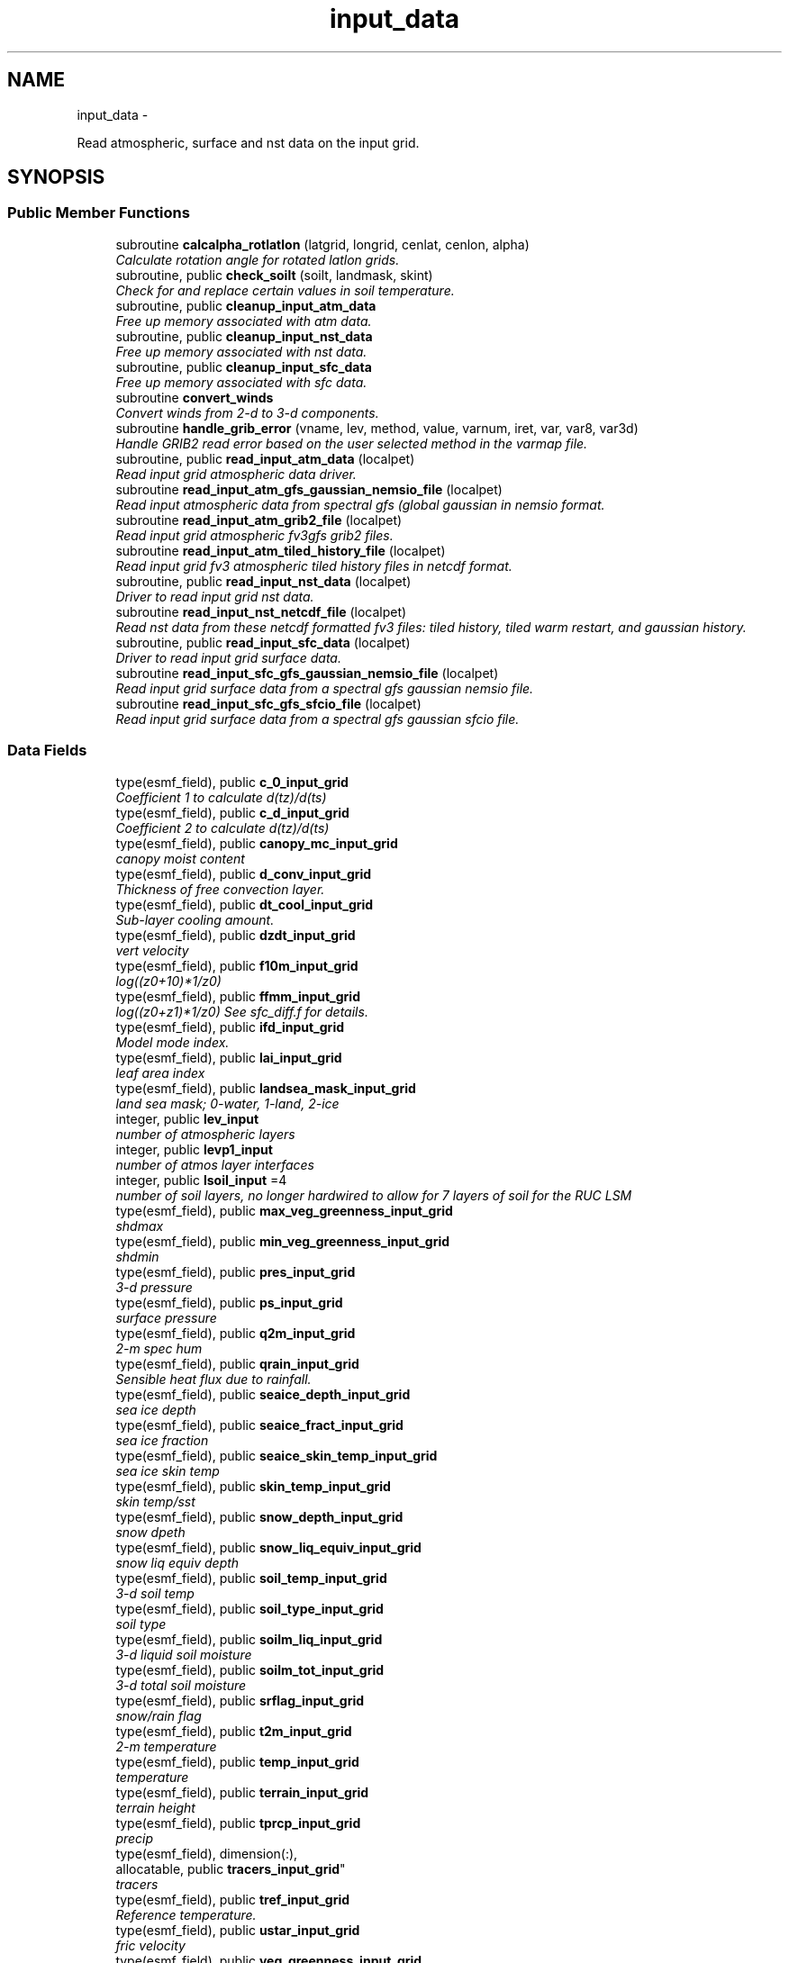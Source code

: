 .TH "input_data" 3 "Mon May 2 2022" "Version 1.3.0" "chgres_cube" \" -*- nroff -*-
.ad l
.nh
.SH NAME
input_data \- 
.PP
Read atmospheric, surface and nst data on the input grid\&.  

.SH SYNOPSIS
.br
.PP
.SS "Public Member Functions"

.in +1c
.ti -1c
.RI "subroutine \fBcalcalpha_rotlatlon\fP (latgrid, longrid, cenlat, cenlon, alpha)"
.br
.RI "\fICalculate rotation angle for rotated latlon grids\&. \fP"
.ti -1c
.RI "subroutine, public \fBcheck_soilt\fP (soilt, landmask, skint)"
.br
.RI "\fICheck for and replace certain values in soil temperature\&. \fP"
.ti -1c
.RI "subroutine, public \fBcleanup_input_atm_data\fP"
.br
.RI "\fIFree up memory associated with atm data\&. \fP"
.ti -1c
.RI "subroutine, public \fBcleanup_input_nst_data\fP"
.br
.RI "\fIFree up memory associated with nst data\&. \fP"
.ti -1c
.RI "subroutine, public \fBcleanup_input_sfc_data\fP"
.br
.RI "\fIFree up memory associated with sfc data\&. \fP"
.ti -1c
.RI "subroutine \fBconvert_winds\fP"
.br
.RI "\fIConvert winds from 2-d to 3-d components\&. \fP"
.ti -1c
.RI "subroutine \fBhandle_grib_error\fP (vname, lev, method, value, varnum, iret, var, var8, var3d)"
.br
.RI "\fIHandle GRIB2 read error based on the user selected method in the varmap file\&. \fP"
.ti -1c
.RI "subroutine, public \fBread_input_atm_data\fP (localpet)"
.br
.RI "\fIRead input grid atmospheric data driver\&. \fP"
.ti -1c
.RI "subroutine \fBread_input_atm_gfs_gaussian_nemsio_file\fP (localpet)"
.br
.RI "\fIRead input atmospheric data from spectral gfs (global gaussian in nemsio format\&. \fP"
.ti -1c
.RI "subroutine \fBread_input_atm_grib2_file\fP (localpet)"
.br
.RI "\fIRead input grid atmospheric fv3gfs grib2 files\&. \fP"
.ti -1c
.RI "subroutine \fBread_input_atm_tiled_history_file\fP (localpet)"
.br
.RI "\fIRead input grid fv3 atmospheric tiled history files in netcdf format\&. \fP"
.ti -1c
.RI "subroutine, public \fBread_input_nst_data\fP (localpet)"
.br
.RI "\fIDriver to read input grid nst data\&. \fP"
.ti -1c
.RI "subroutine \fBread_input_nst_netcdf_file\fP (localpet)"
.br
.RI "\fIRead nst data from these netcdf formatted fv3 files: tiled history, tiled warm restart, and gaussian history\&. \fP"
.ti -1c
.RI "subroutine, public \fBread_input_sfc_data\fP (localpet)"
.br
.RI "\fIDriver to read input grid surface data\&. \fP"
.ti -1c
.RI "subroutine \fBread_input_sfc_gfs_gaussian_nemsio_file\fP (localpet)"
.br
.RI "\fIRead input grid surface data from a spectral gfs gaussian nemsio file\&. \fP"
.ti -1c
.RI "subroutine \fBread_input_sfc_gfs_sfcio_file\fP (localpet)"
.br
.RI "\fIRead input grid surface data from a spectral gfs gaussian sfcio file\&. \fP"
.in -1c
.SS "Data Fields"

.in +1c
.ti -1c
.RI "type(esmf_field), public \fBc_0_input_grid\fP"
.br
.RI "\fICoefficient 1 to calculate d(tz)/d(ts) \fP"
.ti -1c
.RI "type(esmf_field), public \fBc_d_input_grid\fP"
.br
.RI "\fICoefficient 2 to calculate d(tz)/d(ts) \fP"
.ti -1c
.RI "type(esmf_field), public \fBcanopy_mc_input_grid\fP"
.br
.RI "\fIcanopy moist content \fP"
.ti -1c
.RI "type(esmf_field), public \fBd_conv_input_grid\fP"
.br
.RI "\fIThickness of free convection layer\&. \fP"
.ti -1c
.RI "type(esmf_field), public \fBdt_cool_input_grid\fP"
.br
.RI "\fISub-layer cooling amount\&. \fP"
.ti -1c
.RI "type(esmf_field), public \fBdzdt_input_grid\fP"
.br
.RI "\fIvert velocity \fP"
.ti -1c
.RI "type(esmf_field), public \fBf10m_input_grid\fP"
.br
.RI "\fIlog((z0+10)*1/z0) \fP"
.ti -1c
.RI "type(esmf_field), public \fBffmm_input_grid\fP"
.br
.RI "\fIlog((z0+z1)*1/z0) See sfc_diff\&.f for details\&. \fP"
.ti -1c
.RI "type(esmf_field), public \fBifd_input_grid\fP"
.br
.RI "\fIModel mode index\&. \fP"
.ti -1c
.RI "type(esmf_field), public \fBlai_input_grid\fP"
.br
.RI "\fIleaf area index \fP"
.ti -1c
.RI "type(esmf_field), public \fBlandsea_mask_input_grid\fP"
.br
.RI "\fIland sea mask; 0-water, 1-land, 2-ice \fP"
.ti -1c
.RI "integer, public \fBlev_input\fP"
.br
.RI "\fInumber of atmospheric layers \fP"
.ti -1c
.RI "integer, public \fBlevp1_input\fP"
.br
.RI "\fInumber of atmos layer interfaces \fP"
.ti -1c
.RI "integer, public \fBlsoil_input\fP =4"
.br
.RI "\fInumber of soil layers, no longer hardwired to allow for 7 layers of soil for the RUC LSM \fP"
.ti -1c
.RI "type(esmf_field), public \fBmax_veg_greenness_input_grid\fP"
.br
.RI "\fIshdmax \fP"
.ti -1c
.RI "type(esmf_field), public \fBmin_veg_greenness_input_grid\fP"
.br
.RI "\fIshdmin \fP"
.ti -1c
.RI "type(esmf_field), public \fBpres_input_grid\fP"
.br
.RI "\fI3-d pressure \fP"
.ti -1c
.RI "type(esmf_field), public \fBps_input_grid\fP"
.br
.RI "\fIsurface pressure \fP"
.ti -1c
.RI "type(esmf_field), public \fBq2m_input_grid\fP"
.br
.RI "\fI2-m spec hum \fP"
.ti -1c
.RI "type(esmf_field), public \fBqrain_input_grid\fP"
.br
.RI "\fISensible heat flux due to rainfall\&. \fP"
.ti -1c
.RI "type(esmf_field), public \fBseaice_depth_input_grid\fP"
.br
.RI "\fIsea ice depth \fP"
.ti -1c
.RI "type(esmf_field), public \fBseaice_fract_input_grid\fP"
.br
.RI "\fIsea ice fraction \fP"
.ti -1c
.RI "type(esmf_field), public \fBseaice_skin_temp_input_grid\fP"
.br
.RI "\fIsea ice skin temp \fP"
.ti -1c
.RI "type(esmf_field), public \fBskin_temp_input_grid\fP"
.br
.RI "\fIskin temp/sst \fP"
.ti -1c
.RI "type(esmf_field), public \fBsnow_depth_input_grid\fP"
.br
.RI "\fIsnow dpeth \fP"
.ti -1c
.RI "type(esmf_field), public \fBsnow_liq_equiv_input_grid\fP"
.br
.RI "\fIsnow liq equiv depth \fP"
.ti -1c
.RI "type(esmf_field), public \fBsoil_temp_input_grid\fP"
.br
.RI "\fI3-d soil temp \fP"
.ti -1c
.RI "type(esmf_field), public \fBsoil_type_input_grid\fP"
.br
.RI "\fIsoil type \fP"
.ti -1c
.RI "type(esmf_field), public \fBsoilm_liq_input_grid\fP"
.br
.RI "\fI3-d liquid soil moisture \fP"
.ti -1c
.RI "type(esmf_field), public \fBsoilm_tot_input_grid\fP"
.br
.RI "\fI3-d total soil moisture \fP"
.ti -1c
.RI "type(esmf_field), public \fBsrflag_input_grid\fP"
.br
.RI "\fIsnow/rain flag \fP"
.ti -1c
.RI "type(esmf_field), public \fBt2m_input_grid\fP"
.br
.RI "\fI2-m temperature \fP"
.ti -1c
.RI "type(esmf_field), public \fBtemp_input_grid\fP"
.br
.RI "\fItemperature \fP"
.ti -1c
.RI "type(esmf_field), public \fBterrain_input_grid\fP"
.br
.RI "\fIterrain height \fP"
.ti -1c
.RI "type(esmf_field), public \fBtprcp_input_grid\fP"
.br
.RI "\fIprecip \fP"
.ti -1c
.RI "type(esmf_field), dimension(:), 
.br
allocatable, public \fBtracers_input_grid\fP"
.br
.RI "\fItracers \fP"
.ti -1c
.RI "type(esmf_field), public \fBtref_input_grid\fP"
.br
.RI "\fIReference temperature\&. \fP"
.ti -1c
.RI "type(esmf_field), public \fBustar_input_grid\fP"
.br
.RI "\fIfric velocity \fP"
.ti -1c
.RI "type(esmf_field), public \fBveg_greenness_input_grid\fP"
.br
.RI "\fIvegetation fraction \fP"
.ti -1c
.RI "type(esmf_field), public \fBveg_type_input_grid\fP"
.br
.RI "\fIvegetation type \fP"
.ti -1c
.RI "integer, public \fBveg_type_landice_input\fP = 15"
.br
.RI "\fINOAH land ice option defined at this veg type\&. \fP"
.ti -1c
.RI "type(esmf_field), public \fBw_0_input_grid\fP"
.br
.RI "\fICoefficient 3 to calculate d(tz)/d(ts) \fP"
.ti -1c
.RI "type(esmf_field), public \fBw_d_input_grid\fP"
.br
.RI "\fICoefficient 4 to calculate d(tz)/d(ts) \fP"
.ti -1c
.RI "type(esmf_field), public \fBwind_input_grid\fP"
.br
.RI "\fI3-component wind \fP"
.ti -1c
.RI "type(esmf_field), public \fBxs_input_grid\fP"
.br
.RI "\fISalinity content in diurnal thermocline layer\&. \fP"
.ti -1c
.RI "type(esmf_field), public \fBxt_input_grid\fP"
.br
.RI "\fIHeat content in diurnal thermocline layer\&. \fP"
.ti -1c
.RI "type(esmf_field), public \fBxtts_input_grid\fP"
.br
.RI "\fId(xt)/d(ts) \fP"
.ti -1c
.RI "type(esmf_field), public \fBxu_input_grid\fP"
.br
.RI "\fIu-current content in diurnal thermocline layer \fP"
.ti -1c
.RI "type(esmf_field), public \fBxv_input_grid\fP"
.br
.RI "\fIv-current content in diurnal thermocline layer \fP"
.ti -1c
.RI "type(esmf_field), public \fBxz_input_grid\fP"
.br
.RI "\fIDiurnal thermocline layer thickness\&. \fP"
.ti -1c
.RI "type(esmf_field), public \fBxzts_input_grid\fP"
.br
.RI "\fId(xz)/d(ts) \fP"
.ti -1c
.RI "type(esmf_field), public \fBz0_input_grid\fP"
.br
.RI "\fIroughness length \fP"
.ti -1c
.RI "type(esmf_field), public \fBz_c_input_grid\fP"
.br
.RI "\fISub-layer cooling thickness\&. \fP"
.ti -1c
.RI "type(esmf_field), public \fBzm_input_grid\fP"
.br
.RI "\fIOceanic mixed layer depth\&. \fP"
.in -1c
.SS "Private Member Functions"

.in +1c
.ti -1c
.RI "subroutine \fBgridrot\fP (lov, latin1, latin2, lon, rot)"
.br
.RI "\fICompute grid rotation angle for non-latlon grids\&. \fP"
.ti -1c
.RI "subroutine \fBinit_atm_esmf_fields\fP"
.br
.RI "\fICreate atmospheric esmf fields\&. \fP"
.ti -1c
.RI "recursive subroutine \fBquicksort\fP (a, first, last)"
.br
.RI "\fISort an array of values\&. \fP"
.ti -1c
.RI "subroutine \fBread_fv3_grid_data_netcdf\fP (FIELD, TILE_NUM, IMO, JMO, LMO, SFCDATA, SFCDATA_3D)"
.br
.RI "\fIRead a record from a netcdf file\&. \fP"
.ti -1c
.RI "subroutine \fBread_grib_soil\fP (the_file, inv_file, vname, vname_file, dummy3d, rc)"
.br
.RI "\fIRead soil temperature and soil moisture fields from a GRIB2 file\&. \fP"
.ti -1c
.RI "subroutine \fBread_input_atm_gaussian_nemsio_file\fP (localpet)"
.br
.RI "\fIRead input grid atmospheric fv3 gaussian nemsio files\&. \fP"
.ti -1c
.RI "subroutine \fBread_input_atm_gaussian_netcdf_file\fP (localpet)"
.br
.RI "\fIRead fv3 netcdf gaussian history file\&. \fP"
.ti -1c
.RI "subroutine \fBread_input_atm_gfs_sigio_file\fP (localpet)"
.br
.RI "\fIRead input atmospheric data from spectral gfs (old sigio format)\&. \fP"
.ti -1c
.RI "subroutine \fBread_input_atm_restart_file\fP (localpet)"
.br
.RI "\fIRead input grid fv3 atmospheric data 'warm' restart files\&. \fP"
.ti -1c
.RI "subroutine \fBread_input_nst_nemsio_file\fP (localpet)"
.br
.RI "\fIRead input grid nst data from fv3 gaussian nemsio history file or spectral GFS nemsio file\&. \fP"
.ti -1c
.RI "subroutine \fBread_input_sfc_gaussian_nemsio_file\fP (localpet)"
.br
.RI "\fIRead input grid surface data from an fv3 gaussian nemsio file\&. \fP"
.ti -1c
.RI "subroutine \fBread_input_sfc_grib2_file\fP (localpet)"
.br
.RI "\fIRead input grid surface data from a grib2 file\&. \fP"
.ti -1c
.RI "subroutine \fBread_input_sfc_netcdf_file\fP (localpet)"
.br
.RI "\fIRead input grid surface data from tiled 'history' files (netcdf) or gaussian netcdf files\&. \fP"
.ti -1c
.RI "subroutine \fBread_input_sfc_restart_file\fP (localpet)"
.br
.RI "\fIRead input grid surface data from fv3 tiled warm 'restart' files\&. \fP"
.ti -1c
.RI "subroutine \fBread_winds\fP (file, inv, u, v, localpet)"
.br
.RI "\fIRead winds from a grib2 file\&. \fP"
.in -1c
.SS "Private Attributes"

.in +1c
.ti -1c
.RI "type(esmf_field) \fBdpres_input_grid\fP"
.br
.RI "\fIpressure thickness \fP"
.ti -1c
.RI "integer, parameter \fBicet_default\fP = 265\&.0"
.br
.RI "\fIDefault value of soil and skin temperature (K) over ice\&. \fP"
.ti -1c
.RI "character(len=50), dimension(:), 
.br
allocatable, private \fBslevs\fP"
.br
.RI "\fIThe atmospheric levels in the GRIB2 input file\&. \fP"
.ti -1c
.RI "type(esmf_field) \fBu_input_grid\fP"
.br
.RI "\fIu/v wind at grid \fP"
.ti -1c
.RI "type(esmf_field) \fBv_input_grid\fP"
.br
.RI "\fIbox center \fP"
.in -1c
.SH "Detailed Description"
.PP 
Read atmospheric, surface and nst data on the input grid\&. 

Supported formats include fv3 tiled 'restart' files, fv3 tiled 'history' files, fv3 gaussian history files, spectral gfs gaussian nemsio files, and spectral gfs sigio/sfcio files\&.
.PP
Public variables are defined below: 'input' indicates field associated with the input grid\&.
.PP
\fBAuthor:\fP
.RS 4
George Gayno NCEP/EMC 
.RE
.PP

.PP
Definition at line 14 of file input_data\&.F90\&.
.SH "Member Function/Subroutine Documentation"
.PP 
.SS "subroutine input_data::calcalpha_rotlatlon (real(esmf_kind_r8), dimension(i_input,j_input), intent(in)latgrid, longrid, real(esmf_kind_r4), intent(in)cenlat, real(esmf_kind_r4), intent(in)cenlon, real(esmf_kind_r4), dimension(i_input,j_input), intent(out)alpha)"

.PP
Calculate rotation angle for rotated latlon grids\&. Needed to convert to earth-relative winds\&.
.PP
\fBParameters:\fP
.RS 4
\fIlatgrid\fP grid latitudes 
.br
\fIlongrid\fP grid longitudes 
.br
\fIcenlat\fP center latitude 
.br
\fIcenlon\fP center longitude 
.br
\fIalpha\fP grid rotation angle 
.RE
.PP
\fBAuthor:\fP
.RS 4
Larissa Reames 
.RE
.PP

.PP
Definition at line 6299 of file input_data\&.F90\&.
.PP
Referenced by read_winds()\&.
.SS "subroutine, public input_data::check_soilt (real(esmf_kind_r8), dimension(i_input,j_input,\fBlsoil_input\fP), intent(inout)soilt, integer(esmf_kind_i4), dimension(i_input,j_input), intent(in)landmask, real(esmf_kind_r8), dimension(i_input,j_input), intent(in)skint)"

.PP
Check for and replace certain values in soil temperature\&. At open water points (landmask=0) use skin temperature as a filler value\&. At land points (landmask=1) with excessive soil temperature, replace soil temperature with skin temperature\&. In GEFSv12\&.0 data there are some erroneous missing values at land points which this corrects\&. At sea ice points (landmask=2), store a default ice column temperature because grib2 files do not have ice column temperature which FV3 expects at these points\&.
.PP
\fBParameters:\fP
.RS 4
\fIsoilt\fP [inout] 3-dimensional soil temperature arrray 
.br
\fIlandmask\fP [in] landmask of the input grid 
.br
\fIskint\fP [in] 2-dimensional skin temperature array 
.RE
.PP
\fBAuthor:\fP
.RS 4
Larissa Reames CIMMS/NSSL 
.RE
.PP

.PP
Definition at line 6620 of file input_data\&.F90\&.
.PP
Referenced by read_input_sfc_grib2_file()\&.
.SS "subroutine, public input_data::cleanup_input_atm_data ()"

.PP
Free up memory associated with atm data\&. 
.PP
\fBAuthor:\fP
.RS 4
George Gayno NCEP/EMC 
.RE
.PP

.PP
Definition at line 6472 of file input_data\&.F90\&.
.PP
Referenced by atmosphere::atmosphere_driver()\&.
.SS "subroutine, public input_data::cleanup_input_nst_data ()"

.PP
Free up memory associated with nst data\&. 
.PP
\fBAuthor:\fP
.RS 4
George Gayno NCEP/EMC 
.RE
.PP

.PP
Definition at line 6497 of file input_data\&.F90\&.
.PP
Referenced by surface::surface_driver()\&.
.SS "subroutine, public input_data::cleanup_input_sfc_data ()"

.PP
Free up memory associated with sfc data\&. 
.PP
\fBAuthor:\fP
.RS 4
George Gayno NCEP/EMC 
.RE
.PP

.PP
Definition at line 6530 of file input_data\&.F90\&.
.PP
Referenced by surface::surface_driver()\&.
.SS "subroutine input_data::convert_winds ()"

.PP
Convert winds from 2-d to 3-d components\&. 
.PP
\fBAuthor:\fP
.RS 4
George Gayno NCEP/EMC 
.RE
.PP

.PP
Definition at line 6182 of file input_data\&.F90\&.
.PP
References error_handler()\&.
.SS "subroutine input_data::gridrot (real(esmf_kind_r4), intent(in)lov, real(esmf_kind_r4), intent(in)latin1, real(esmf_kind_r4), intent(in)latin2, real(esmf_kind_r8), dimension(i_input,j_input), intent(in)lon, real(esmf_kind_r4), dimension(i_input,j_input), intent(inout)rot)\fC [private]\fP"

.PP
Compute grid rotation angle for non-latlon grids\&. 
.PP
\fBNote:\fP
.RS 4
The original gridrot subroutine was specific to polar stereographic grids\&. We need to compute it for Lambert Conformal grids\&. So we need lat1,lat2\&. This follows the ncl_ncarg source code: ncl_ncarg-6\&.6\&.2/ni/src/ncl/GetGrids\&.c
.RE
.PP
\fBParameters:\fP
.RS 4
\fIlov\fP orientation angle 
.br
\fIlatin1\fP first tangent latitude 
.br
\fIlatin2\fP second tangent latitude 
.br
\fIlon\fP longitude 
.br
\fIrot\fP rotation angle 
.RE
.PP
\fBAuthor:\fP
.RS 4
Larissa Reames 
.RE
.PP

.PP
Definition at line 6258 of file input_data\&.F90\&.
.PP
Referenced by read_winds()\&.
.SS "subroutine input_data::handle_grib_error (character(len=20), intent(in)vname, character(len=20), intent(in)lev, character(len=20), intent(in)method, real(esmf_kind_r4), intent(in)value, integer, intent(in)varnum, integer, intent(inout)iret, real(esmf_kind_r4), dimension(:,:), intent(inout), optionalvar, real(esmf_kind_r8), dimension(:,:), intent(inout), optionalvar8, real(esmf_kind_r8), dimension(:,:,:), intent(inout), optionalvar3d)"

.PP
Handle GRIB2 read error based on the user selected method in the varmap file\&. 
.PP
\fBParameters:\fP
.RS 4
\fIvname\fP grib2 variable name 
.br
\fIlev\fP grib2 variable level 
.br
\fImethod\fP how missing data is handled 
.br
\fIvalue\fP fill value for missing data 
.br
\fIvarnum\fP grib2 variable number 
.br
\fIiret\fP return status code 
.br
\fIvar\fP 4-byte array of corrected data 
.br
\fIvar8\fP 8-byte array of corrected data 
.br
\fIvar3d\fP 3-d array of corrected data 
.RE
.PP
\fBAuthor:\fP
.RS 4
Larissa Reames 
.RE
.PP

.PP
Definition at line 6348 of file input_data\&.F90\&.
.PP
References error_handler()\&.
.PP
Referenced by read_grib_soil(), read_input_atm_grib2_file(), read_input_sfc_grib2_file(), and read_winds()\&.
.SS "subroutine input_data::init_atm_esmf_fields ()\fC [private]\fP"

.PP
Create atmospheric esmf fields\&. 
.PP
\fBAuthor:\fP
.RS 4
George Gayno NCEP/EMC 
.RE
.PP

.PP
Definition at line 636 of file input_data\&.F90\&.
.PP
References error_handler()\&.
.PP
Referenced by read_input_atm_gaussian_nemsio_file(), read_input_atm_gaussian_netcdf_file(), read_input_atm_gfs_gaussian_nemsio_file(), read_input_atm_gfs_sigio_file(), read_input_atm_grib2_file(), read_input_atm_restart_file(), and read_input_atm_tiled_history_file()\&.
.SS "recursive subroutine input_data::quicksort (real*8, dimension(*)a, integerfirst, integerlast)\fC [private]\fP"

.PP
Sort an array of values\&. 
.PP
\fBParameters:\fP
.RS 4
\fIa\fP the sorted array 
.br
\fIfirst\fP the first value of sorted array 
.br
\fIlast\fP the last value of sorted array 
.RE
.PP
\fBAuthor:\fP
.RS 4
Jili Dong NOAA/EMC 
.RE
.PP

.PP
Definition at line 6581 of file input_data\&.F90\&.
.PP
Referenced by read_input_atm_grib2_file()\&.
.SS "subroutine input_data::read_fv3_grid_data_netcdf (character(len=*), intent(in)FIELD, integer, intent(in)TILE_NUM, integer, intent(in)IMO, integer, intent(in)JMO, integer, intent(in)LMO, real(esmf_kind_r8), dimension(imo,jmo), intent(out), optionalSFCDATA, real(esmf_kind_r8), dimension(imo,jmo,lmo), intent(out), optionalSFCDATA_3D)\fC [private]\fP"

.PP
Read a record from a netcdf file\&. 
.PP
\fBParameters:\fP
.RS 4
\fIfield\fP name of field to be read 
.br
\fItile_num\fP grid tile number 
.br
\fIimo\fP i-dimension of field 
.br
\fIjmo\fP j-dimension of field 
.br
\fIlmo\fP number of vertical levels of field 
.br
\fIsfcdata\fP 1-d array containing field data 
.br
\fIsfcdata_3d\fP 3-d array containing field data 
.RE
.PP
\fBAuthor:\fP
.RS 4
George Gayno NCEP/EMC 
.RE
.PP

.PP
Definition at line 5976 of file input_data\&.F90\&.
.PP
References netcdf_err()\&.
.PP
Referenced by read_input_nst_netcdf_file(), read_input_sfc_netcdf_file(), and read_input_sfc_restart_file()\&.
.SS "subroutine input_data::read_grib_soil (character(len=*), intent(in)the_file, character(len=*), intent(in)inv_file, character(len=20), intent(in)vname, character(len=20), intent(in)vname_file, real(esmf_kind_r8), dimension(:,:,:), intent(inout)dummy3d, integer, intent(out)rc)\fC [private]\fP"

.PP
Read soil temperature and soil moisture fields from a GRIB2 file\&. 
.PP
\fBParameters:\fP
.RS 4
\fIthe_file\fP grib2 file name 
.br
\fIinv_file\fP grib2 inventory file name 
.br
\fIvname\fP variable name in varmap table 
.br
\fIvname_file\fP variable name in grib2 file 
.br
\fIdummy3d\fP array of soil data 
.br
\fIrc\fP read error status code 
.RE
.PP
\fBAuthor:\fP
.RS 4
George Gayno NCEP/EMC 
.RE
.PP

.PP
Definition at line 6410 of file input_data\&.F90\&.
.PP
References error_handler(), program_setup::get_var_cond(), and handle_grib_error()\&.
.PP
Referenced by read_input_sfc_grib2_file()\&.
.SS "subroutine, public input_data::read_input_atm_data (integer, intent(in)localpet)"

.PP
Read input grid atmospheric data driver\&. 
.PP
\fBParameters:\fP
.RS 4
\fIlocalpet\fP ESMF local persistent execution thread 
.RE
.PP
\fBAuthor:\fP
.RS 4
George Gayno NCEP/EMC 
.RE
.PP

.PP
Definition at line 144 of file input_data\&.F90\&.
.PP
References read_input_atm_gaussian_nemsio_file(), read_input_atm_gaussian_netcdf_file(), read_input_atm_gfs_gaussian_nemsio_file(), read_input_atm_gfs_sigio_file(), read_input_atm_grib2_file(), read_input_atm_restart_file(), and read_input_atm_tiled_history_file()\&.
.PP
Referenced by atmosphere::atmosphere_driver()\&.
.SS "subroutine input_data::read_input_atm_gaussian_nemsio_file (integer, intent(in)localpet)\fC [private]\fP"

.PP
Read input grid atmospheric fv3 gaussian nemsio files\&. 
.PP
\fBParameters:\fP
.RS 4
\fIlocalpet\fP ESMF local persistent execution thread 
.RE
.PP
\fBAuthor:\fP
.RS 4
George Gayno NCEP/EMC 
.RE
.PP

.PP
Definition at line 1224 of file input_data\&.F90\&.
.PP
References atmosphere::convert_winds(), error_handler(), and init_atm_esmf_fields()\&.
.PP
Referenced by read_input_atm_data()\&.
.SS "subroutine input_data::read_input_atm_gaussian_netcdf_file (integer, intent(in)localpet)\fC [private]\fP"

.PP
Read fv3 netcdf gaussian history file\&. Each task reads a horizontal slice\&.
.PP
\fBParameters:\fP
.RS 4
\fIlocalpet\fP ESMF local persistent execution thread 
.RE
.PP
\fBAuthor:\fP
.RS 4
George Gayno NCEP/EMC 
.RE
.PP

.PP
Definition at line 1766 of file input_data\&.F90\&.
.PP
References atmosphere::convert_winds(), error_handler(), init_atm_esmf_fields(), and netcdf_err()\&.
.PP
Referenced by read_input_atm_data()\&.
.SS "subroutine input_data::read_input_atm_gfs_gaussian_nemsio_file (integer, intent(in)localpet)"

.PP
Read input atmospheric data from spectral gfs (global gaussian in nemsio format\&. Starting July 19, 2017)\&.
.PP
\fBParameters:\fP
.RS 4
\fIlocalpet\fP ESMF local persistent execution thread 
.RE
.PP
\fBAuthor:\fP
.RS 4
George Gayno NCEP/EMC 
.RE
.PP

.PP
Definition at line 971 of file input_data\&.F90\&.
.PP
References atmosphere::convert_winds(), error_handler(), and init_atm_esmf_fields()\&.
.PP
Referenced by read_input_atm_data()\&.
.SS "subroutine input_data::read_input_atm_gfs_sigio_file (integer, intent(in)localpet)\fC [private]\fP"

.PP
Read input atmospheric data from spectral gfs (old sigio format)\&. 
.PP
\fBNote:\fP
.RS 4
Format used prior to July 19, 2017\&. 
.RE
.PP
\fBParameters:\fP
.RS 4
\fIlocalpet\fP ESMF local persistent execution thread 
.RE
.PP
\fBAuthor:\fP
.RS 4
George Gayno NCEP/EMC 
.RE
.PP

.PP
Definition at line 732 of file input_data\&.F90\&.
.PP
References atmosphere::convert_winds(), error_handler(), and init_atm_esmf_fields()\&.
.PP
Referenced by read_input_atm_data()\&.
.SS "subroutine input_data::read_input_atm_grib2_file (integer, intent(in)localpet)"

.PP
Read input grid atmospheric fv3gfs grib2 files\&. 
.PP
\fBParameters:\fP
.RS 4
\fIlocalpet\fP ESMF local persistent execution thread 
.RE
.PP
\fBAuthor:\fP
.RS 4
George Gayno NCEP/EMC 
.RE
.PP

.PP
Definition at line 2441 of file input_data\&.F90\&.
.PP
References grib2_util::convert_omega(), atmosphere::convert_winds(), error_handler(), program_setup::get_var_cond(), handle_grib_error(), init_atm_esmf_fields(), quicksort(), read_winds(), and grib2_util::rh2spfh()\&.
.PP
Referenced by read_input_atm_data()\&.
.SS "subroutine input_data::read_input_atm_restart_file (integer, intent(in)localpet)\fC [private]\fP"

.PP
Read input grid fv3 atmospheric data 'warm' restart files\&. 
.PP
\fBNote:\fP
.RS 4
Routine reads tiled files in parallel\&. Tile 1 is read by localpet 0; tile 2 by localpet 1, etc\&. The number of pets must be equal to or greater than the number of tiled files\&. Logic only tested with global input data of six tiles\&. 
.RE
.PP
\fBParameters:\fP
.RS 4
\fIlocalpet\fP ESMF local persistent execution thread 
.RE
.PP
\fBAuthor:\fP
.RS 4
George Gayno NCEP/EMC 
.RE
.PP

.PP
Definition at line 1507 of file input_data\&.F90\&.
.PP
References atmosphere::convert_winds(), error_handler(), init_atm_esmf_fields(), and netcdf_err()\&.
.PP
Referenced by read_input_atm_data()\&.
.SS "subroutine input_data::read_input_atm_tiled_history_file (integer, intent(in)localpet)"

.PP
Read input grid fv3 atmospheric tiled history files in netcdf format\&. 
.PP
\fBNote:\fP
.RS 4
Routine reads tiled files in parallel\&. Tile 1 is read by localpet 0; tile 2 by localpet 1, etc\&. The number of pets must be equal to or greater than the number of tiled files\&.
.RE
.PP
\fBParameters:\fP
.RS 4
\fIlocalpet\fP ESMF local persistent execution thread 
.RE
.PP
\fBAuthor:\fP
.RS 4
George Gayno NCEP/EMC 
.RE
.PP

.PP
Definition at line 2150 of file input_data\&.F90\&.
.PP
References atmosphere::convert_winds(), error_handler(), init_atm_esmf_fields(), and netcdf_err()\&.
.PP
Referenced by read_input_atm_data()\&.
.SS "subroutine, public input_data::read_input_nst_data (integer, intent(in)localpet)"

.PP
Driver to read input grid nst data\&. 
.PP
\fBParameters:\fP
.RS 4
\fIlocalpet\fP ESMF local persistent execution thread 
.RE
.PP
\fBAuthor:\fP
.RS 4
George Gayno NCEP/EMC 
.RE
.PP

.PP
Definition at line 214 of file input_data\&.F90\&.
.PP
References error_handler(), read_input_nst_nemsio_file(), and read_input_nst_netcdf_file()\&.
.PP
Referenced by surface::surface_driver()\&.
.SS "subroutine input_data::read_input_nst_nemsio_file (integer, intent(in)localpet)\fC [private]\fP"

.PP
Read input grid nst data from fv3 gaussian nemsio history file or spectral GFS nemsio file\&. 
.PP
\fBNote:\fP
.RS 4
The spectral GFS nst data is in a separate file from the surface data\&. The fv3 surface and nst data are in a single file\&.
.RE
.PP
\fBParameters:\fP
.RS 4
\fIlocalpet\fP ESMF local persistent execution thread 
.RE
.PP
\fBAuthor:\fP
.RS 4
George Gayno NCEP/EMC 
.RE
.PP

.PP
Definition at line 5701 of file input_data\&.F90\&.
.PP
References error_handler()\&.
.PP
Referenced by read_input_nst_data()\&.
.SS "subroutine input_data::read_input_nst_netcdf_file (integer, intent(in)localpet)"

.PP
Read nst data from these netcdf formatted fv3 files: tiled history, tiled warm restart, and gaussian history\&. 
.PP
\fBParameters:\fP
.RS 4
\fIlocalpet\fP ESMF local persistent execution thread 
.RE
.PP
\fBAuthor:\fP
.RS 4
George Gayno NCEP/EMC 
.RE
.PP

.PP
Definition at line 5417 of file input_data\&.F90\&.
.PP
References error_handler(), and read_fv3_grid_data_netcdf()\&.
.PP
Referenced by read_input_nst_data()\&.
.SS "subroutine, public input_data::read_input_sfc_data (integer, intent(in)localpet)"

.PP
Driver to read input grid surface data\&. 
.PP
\fBParameters:\fP
.RS 4
\fIlocalpet\fP ESMF local persistent execution thread 
.RE
.PP
\fBAuthor:\fP
.RS 4
George Gayno NCEP/EMC 
.RE
.PP

.PP
Definition at line 376 of file input_data\&.F90\&.
.PP
References error_handler(), read_input_sfc_gaussian_nemsio_file(), read_input_sfc_gfs_gaussian_nemsio_file(), read_input_sfc_gfs_sfcio_file(), read_input_sfc_grib2_file(), read_input_sfc_netcdf_file(), and read_input_sfc_restart_file()\&.
.PP
Referenced by surface::surface_driver()\&.
.SS "subroutine input_data::read_input_sfc_gaussian_nemsio_file (integer, intent(in)localpet)\fC [private]\fP"

.PP
Read input grid surface data from an fv3 gaussian nemsio file\&. 
.PP
\fBParameters:\fP
.RS 4
\fIlocalpet\fP ESMF local persistent execution thread 
.RE
.PP
\fBAuthor:\fP
.RS 4
George Gayno NCEP/EMC 
.RE
.PP

.PP
Definition at line 3556 of file input_data\&.F90\&.
.PP
References error_handler()\&.
.PP
Referenced by read_input_sfc_data()\&.
.SS "subroutine input_data::read_input_sfc_gfs_gaussian_nemsio_file (integer, intent(in)localpet)"

.PP
Read input grid surface data from a spectral gfs gaussian nemsio file\&. 
.PP
\fBNote:\fP
.RS 4
Format used by gfs starting July 19, 2017\&.
.RE
.PP
\fBParameters:\fP
.RS 4
\fIlocalpet\fP ESMF local persistent execution thread 
.RE
.PP
\fBAuthor:\fP
.RS 4
George Gayno NCEP/EMC 
.RE
.PP

.PP
Definition at line 3207 of file input_data\&.F90\&.
.PP
References error_handler()\&.
.PP
Referenced by read_input_sfc_data()\&.
.SS "subroutine input_data::read_input_sfc_gfs_sfcio_file (integer, intent(in)localpet)"

.PP
Read input grid surface data from a spectral gfs gaussian sfcio file\&. 
.PP
\fBNote:\fP
.RS 4
Prior to July 19, 2017\&.
.RE
.PP
\fBParameters:\fP
.RS 4
\fIlocalpet\fP ESMF local persistent execution thread 
.RE
.PP
\fBAuthor:\fP
.RS 4
George Gayno NCEP/EMC 
.RE
.PP

.PP
Definition at line 2983 of file input_data\&.F90\&.
.PP
References error_handler()\&.
.PP
Referenced by read_input_sfc_data()\&.
.SS "subroutine input_data::read_input_sfc_grib2_file (integer, intent(in)localpet)\fC [private]\fP"

.PP
Read input grid surface data from a grib2 file\&. 
.PP
\fBParameters:\fP
.RS 4
\fIlocalpet\fP ESMF local persistent execution thread 
.RE
.PP
\fBAuthor:\fP
.RS 4
Larissa Reames 
.RE
.PP

.PP
Definition at line 4583 of file input_data\&.F90\&.
.PP
References check_soilt(), error_handler(), program_setup::get_var_cond(), handle_grib_error(), netcdf_err(), read_grib_soil(), search_util::search(), and to_upper()\&.
.PP
Referenced by read_input_sfc_data()\&.
.SS "subroutine input_data::read_input_sfc_netcdf_file (integer, intent(in)localpet)\fC [private]\fP"

.PP
Read input grid surface data from tiled 'history' files (netcdf) or gaussian netcdf files\&. 
.PP
\fBParameters:\fP
.RS 4
\fIlocalpet\fP ESMF local persistent execution thread 
.RE
.PP
\fBAuthor:\fP
.RS 4
George Gayno NCEP/EMC 
.RE
.PP

.PP
Definition at line 4222 of file input_data\&.F90\&.
.PP
References error_handler(), netcdf_err(), and read_fv3_grid_data_netcdf()\&.
.PP
Referenced by read_input_sfc_data()\&.
.SS "subroutine input_data::read_input_sfc_restart_file (integer, intent(in)localpet)\fC [private]\fP"

.PP
Read input grid surface data from fv3 tiled warm 'restart' files\&. 
.PP
\fBParameters:\fP
.RS 4
\fIlocalpet\fP ESMF local persistent execution thread 
.RE
.PP
\fBAuthor:\fP
.RS 4
George Gayno NCEP/EMC 
.RE
.PP

.PP
Definition at line 3905 of file input_data\&.F90\&.
.PP
References error_handler(), netcdf_err(), and read_fv3_grid_data_netcdf()\&.
.PP
Referenced by read_input_sfc_data()\&.
.SS "subroutine input_data::read_winds (character(len=250), intent(in)file, character(len=10), intent(in)inv, real(esmf_kind_r8), dimension(:,:,:), intent(inout), allocatableu, real(esmf_kind_r8), dimension(:,:,:), intent(inout), allocatablev, integer, intent(in)localpet)\fC [private]\fP"

.PP
Read winds from a grib2 file\&. Rotate winds to be earth relative if necessary\&.
.PP
\fBParameters:\fP
.RS 4
\fIfile\fP grib2 file to be read 
.br
\fIinv\fP grib2 inventory file 
.br
\fIu\fP u-component wind 
.br
\fIv\fP v-component wind 
.br
\fIlocalpet\fP ESMF local persistent execution thread 
.RE
.PP
\fBAuthor:\fP
.RS 4
Larissa Reames 
.RE
.PP

.PP
Definition at line 6023 of file input_data\&.F90\&.
.PP
References calcalpha_rotlatlon(), error_handler(), program_setup::get_var_cond(), gridrot(), and handle_grib_error()\&.
.PP
Referenced by read_input_atm_grib2_file()\&.
.SH "Field Documentation"
.PP 
.SS "type(esmf_field), public input_data::c_0_input_grid"

.PP
Coefficient 1 to calculate d(tz)/d(ts) 
.PP
Definition at line 112 of file input_data\&.F90\&.
.SS "type(esmf_field), public input_data::c_d_input_grid"

.PP
Coefficient 2 to calculate d(tz)/d(ts) 
.PP
Definition at line 111 of file input_data\&.F90\&.
.SS "type(esmf_field), public input_data::canopy_mc_input_grid"

.PP
canopy moist content 
.PP
Definition at line 76 of file input_data\&.F90\&.
.SS "type(esmf_field), public input_data::d_conv_input_grid"

.PP
Thickness of free convection layer\&. 
.PP
Definition at line 113 of file input_data\&.F90\&.
.SS "type(esmf_field) input_data::dpres_input_grid\fC [private]\fP"

.PP
pressure thickness 
.PP
Definition at line 56 of file input_data\&.F90\&.
.SS "type(esmf_field), public input_data::dt_cool_input_grid"

.PP
Sub-layer cooling amount\&. 
.PP
Definition at line 114 of file input_data\&.F90\&.
.SS "type(esmf_field), public input_data::dzdt_input_grid"

.PP
vert velocity 
.PP
Definition at line 55 of file input_data\&.F90\&.
.SS "type(esmf_field), public input_data::f10m_input_grid"

.PP
log((z0+10)*1/z0) 
.PP
Definition at line 77 of file input_data\&.F90\&.
.SS "type(esmf_field), public input_data::ffmm_input_grid"

.PP
log((z0+z1)*1/z0) See sfc_diff\&.f for details\&. 
.PP
Definition at line 78 of file input_data\&.F90\&.
.SS "integer, parameter input_data::icet_default = 265\&.0\fC [private]\fP"

.PP
Default value of soil and skin temperature (K) over ice\&. 
.PP
Definition at line 74 of file input_data\&.F90\&.
.SS "type(esmf_field), public input_data::ifd_input_grid"

.PP
Model mode index\&. 0-diurnal model not started; 1-diurnal model started\&. 
.PP
Definition at line 115 of file input_data\&.F90\&.
.SS "type(esmf_field), public input_data::lai_input_grid"

.PP
leaf area index 
.PP
Definition at line 100 of file input_data\&.F90\&.
.SS "type(esmf_field), public input_data::landsea_mask_input_grid"

.PP
land sea mask; 0-water, 1-land, 2-ice 
.PP
Definition at line 80 of file input_data\&.F90\&.
.SS "integer, public input_data::lev_input"

.PP
number of atmospheric layers 
.PP
Definition at line 66 of file input_data\&.F90\&.
.SS "integer, public input_data::levp1_input"

.PP
number of atmos layer interfaces 
.PP
Definition at line 67 of file input_data\&.F90\&.
.SS "integer, public input_data::lsoil_input =4"

.PP
number of soil layers, no longer hardwired to allow for 7 layers of soil for the RUC LSM 
.PP
Definition at line 104 of file input_data\&.F90\&.
.SS "type(esmf_field), public input_data::max_veg_greenness_input_grid"

.PP
shdmax 
.PP
Definition at line 101 of file input_data\&.F90\&.
.SS "type(esmf_field), public input_data::min_veg_greenness_input_grid"

.PP
shdmin 
.PP
Definition at line 102 of file input_data\&.F90\&.
.SS "type(esmf_field), public input_data::pres_input_grid"

.PP
3-d pressure 
.PP
Definition at line 57 of file input_data\&.F90\&.
.SS "type(esmf_field), public input_data::ps_input_grid"

.PP
surface pressure 
.PP
Definition at line 58 of file input_data\&.F90\&.
.SS "type(esmf_field), public input_data::q2m_input_grid"

.PP
2-m spec hum 
.PP
Definition at line 82 of file input_data\&.F90\&.
.SS "type(esmf_field), public input_data::qrain_input_grid"

.PP
Sensible heat flux due to rainfall\&. 
.PP
Definition at line 117 of file input_data\&.F90\&.
.SS "type(esmf_field), public input_data::seaice_depth_input_grid"

.PP
sea ice depth 
.PP
Definition at line 83 of file input_data\&.F90\&.
.SS "type(esmf_field), public input_data::seaice_fract_input_grid"

.PP
sea ice fraction 
.PP
Definition at line 84 of file input_data\&.F90\&.
.SS "type(esmf_field), public input_data::seaice_skin_temp_input_grid"

.PP
sea ice skin temp 
.PP
Definition at line 85 of file input_data\&.F90\&.
.SS "type(esmf_field), public input_data::skin_temp_input_grid"

.PP
skin temp/sst 
.PP
Definition at line 86 of file input_data\&.F90\&.
.SS "character(len=50), dimension(:), allocatable, private input_data::slevs\fC [private]\fP"

.PP
The atmospheric levels in the GRIB2 input file\&. 
.PP
Definition at line 107 of file input_data\&.F90\&.
.SS "type(esmf_field), public input_data::snow_depth_input_grid"

.PP
snow dpeth 
.PP
Definition at line 87 of file input_data\&.F90\&.
.SS "type(esmf_field), public input_data::snow_liq_equiv_input_grid"

.PP
snow liq equiv depth 
.PP
Definition at line 88 of file input_data\&.F90\&.
.SS "type(esmf_field), public input_data::soil_temp_input_grid"

.PP
3-d soil temp 
.PP
Definition at line 89 of file input_data\&.F90\&.
.SS "type(esmf_field), public input_data::soil_type_input_grid"

.PP
soil type 
.PP
Definition at line 90 of file input_data\&.F90\&.
.SS "type(esmf_field), public input_data::soilm_liq_input_grid"

.PP
3-d liquid soil moisture 
.PP
Definition at line 91 of file input_data\&.F90\&.
.SS "type(esmf_field), public input_data::soilm_tot_input_grid"

.PP
3-d total soil moisture 
.PP
Definition at line 92 of file input_data\&.F90\&.
.SS "type(esmf_field), public input_data::srflag_input_grid"

.PP
snow/rain flag 
.PP
Definition at line 93 of file input_data\&.F90\&.
.SS "type(esmf_field), public input_data::t2m_input_grid"

.PP
2-m temperature 
.PP
Definition at line 94 of file input_data\&.F90\&.
.SS "type(esmf_field), public input_data::temp_input_grid"

.PP
temperature 
.PP
Definition at line 60 of file input_data\&.F90\&.
.SS "type(esmf_field), public input_data::terrain_input_grid"

.PP
terrain height 
.PP
Definition at line 59 of file input_data\&.F90\&.
.SS "type(esmf_field), public input_data::tprcp_input_grid"

.PP
precip 
.PP
Definition at line 95 of file input_data\&.F90\&.
.SS "type(esmf_field), dimension(:), allocatable, public input_data::tracers_input_grid"

.PP
tracers 
.PP
Definition at line 64 of file input_data\&.F90\&.
.SS "type(esmf_field), public input_data::tref_input_grid"

.PP
Reference temperature\&. 
.PP
Definition at line 118 of file input_data\&.F90\&.
.SS "type(esmf_field) input_data::u_input_grid\fC [private]\fP"

.PP
u/v wind at grid 
.PP
Definition at line 61 of file input_data\&.F90\&.
.SS "type(esmf_field), public input_data::ustar_input_grid"

.PP
fric velocity 
.PP
Definition at line 96 of file input_data\&.F90\&.
.SS "type(esmf_field) input_data::v_input_grid\fC [private]\fP"

.PP
box center 
.PP
Definition at line 62 of file input_data\&.F90\&.
.SS "type(esmf_field), public input_data::veg_greenness_input_grid"

.PP
vegetation fraction 
.PP
Definition at line 99 of file input_data\&.F90\&.
.SS "type(esmf_field), public input_data::veg_type_input_grid"

.PP
vegetation type 
.PP
Definition at line 97 of file input_data\&.F90\&.
.SS "integer, public input_data::veg_type_landice_input = 15"

.PP
NOAH land ice option defined at this veg type\&. Default is igbp\&. 
.PP
Definition at line 71 of file input_data\&.F90\&.
.SS "type(esmf_field), public input_data::w_0_input_grid"

.PP
Coefficient 3 to calculate d(tz)/d(ts) 
.PP
Definition at line 120 of file input_data\&.F90\&.
.SS "type(esmf_field), public input_data::w_d_input_grid"

.PP
Coefficient 4 to calculate d(tz)/d(ts) 
.PP
Definition at line 119 of file input_data\&.F90\&.
.SS "type(esmf_field), public input_data::wind_input_grid"

.PP
3-component wind 
.PP
Definition at line 63 of file input_data\&.F90\&.
.SS "type(esmf_field), public input_data::xs_input_grid"

.PP
Salinity content in diurnal thermocline layer\&. 
.PP
Definition at line 121 of file input_data\&.F90\&.
.SS "type(esmf_field), public input_data::xt_input_grid"

.PP
Heat content in diurnal thermocline layer\&. 
.PP
Definition at line 122 of file input_data\&.F90\&.
.SS "type(esmf_field), public input_data::xtts_input_grid"

.PP
d(xt)/d(ts) 
.PP
Definition at line 126 of file input_data\&.F90\&.
.SS "type(esmf_field), public input_data::xu_input_grid"

.PP
u-current content in diurnal thermocline layer 
.PP
Definition at line 123 of file input_data\&.F90\&.
.SS "type(esmf_field), public input_data::xv_input_grid"

.PP
v-current content in diurnal thermocline layer 
.PP
Definition at line 124 of file input_data\&.F90\&.
.SS "type(esmf_field), public input_data::xz_input_grid"

.PP
Diurnal thermocline layer thickness\&. 
.PP
Definition at line 125 of file input_data\&.F90\&.
.SS "type(esmf_field), public input_data::xzts_input_grid"

.PP
d(xz)/d(ts) 
.PP
Definition at line 127 of file input_data\&.F90\&.
.SS "type(esmf_field), public input_data::z0_input_grid"

.PP
roughness length 
.PP
Definition at line 98 of file input_data\&.F90\&.
.SS "type(esmf_field), public input_data::z_c_input_grid"

.PP
Sub-layer cooling thickness\&. 
.PP
Definition at line 128 of file input_data\&.F90\&.
.SS "type(esmf_field), public input_data::zm_input_grid"

.PP
Oceanic mixed layer depth\&. 
.PP
Definition at line 129 of file input_data\&.F90\&.

.SH "Author"
.PP 
Generated automatically by Doxygen for chgres_cube from the source code\&.
